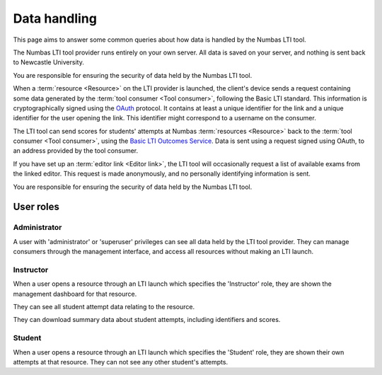 Data handling
=============

This page aims to answer some common queries about how data is handled by the Numbas LTI tool.

The Numbas LTI tool provider runs entirely on your own server. All data is saved on your server, and nothing is sent back to Newcastle University.

You are responsible for ensuring the security of data held by the Numbas LTI tool. 

When a :term:`resource <Resource>` on the LTI provider is launched, the client's device sends a request containing some data generated by the :term:`tool consumer <Tool consumer>`, following the Basic LTI standard.
This information is cryptographically signed using the `OAuth <https://tools.ietf.org/html/rfc5849>`_ protocol. 
It contains at least a unique identifier for the link and a unique identifier for the user opening the link.
This identifier might correspond to a username on the consumer.

The LTI tool can send scores for students' attempts at Numbas :term:`resources <Resource>` back to the :term:`tool consumer <Tool consumer>`, using the `Basic LTI Outcomes Service <http://www.imsglobal.org/specs/ltiv1p1/implementation-guide#toc-6>`_.
Data is sent using a request signed using OAuth, to an address provided by the tool consumer.

If you have set up an :term:`editor link <Editor link>`, the LTI tool will occasionally request a list of available exams from the linked editor.
This request is made anonymously, and no personally identifying information is sent.

You are responsible for ensuring the security of data held by the Numbas LTI tool.

User roles
----------

Administrator
^^^^^^^^^^^^^

A user with 'administrator' or 'superuser' privileges can see all data held by the LTI tool provider.
They can manage consumers through the management interface, and access all resources without making an LTI launch.

Instructor
^^^^^^^^^^

When a user opens a resource through an LTI launch which specifies the 'Instructor' role, they are shown the management dashboard for that resource.

They can see all student attempt data relating to the resource.

They can download summary data about student attempts, including identifiers and scores.

Student
^^^^^^^

When a user opens a resource through an LTI launch which specifies the 'Student' role, they are shown their own attempts at that resource.
They can not see any other student's attempts.
